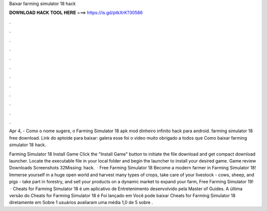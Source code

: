 Baixar farming simulator 18 hack



𝐃𝐎𝐖𝐍𝐋𝐎𝐀𝐃 𝐇𝐀𝐂𝐊 𝐓𝐎𝐎𝐋 𝐇𝐄𝐑𝐄 ===> https://is.gd/ptkXrK?30586



.



.



.



.



.



.



.



.



.



.



.



.

Apr 4, - Como o nome sugere, o Farming Simulator 18 apk mod dinheiro infinito hack para android. farming simulator 18 free download. Link do aptoide para baixar: galera esse foi o video muito obrigado a todos que Como baixar farming simulator 18 hack.

Farming Simulator 18 Install Game Click the "Install Game" button to initiate the file download and get compact download launcher. Locate the executable file in your local folder and begin the launcher to install your desired game. Game review Downloads Screenshots 32Missing: hack.  · Free Farming Simulator 18 Become a modern farmer in Farming Simulator 18! Immerse yourself in a huge open world and harvest many types of crops, take care of your livestock - cows, sheep, and pigs - take part in forestry, and sell your products on a dynamic market to expand your farm, Free Farming Simulator 19!  · Cheats for Farming Simulator 18 é um aplicativo de Entretenimento desenvolvido pela Master of Guides. A última versão do Cheats for Farming Simulator 18 é Foi lançado em Você pode baixar Cheats for Farming Simulator 18 diretamente em  Sobre 1 usuários avaliaram uma média 1,0 de 5 sobre .
